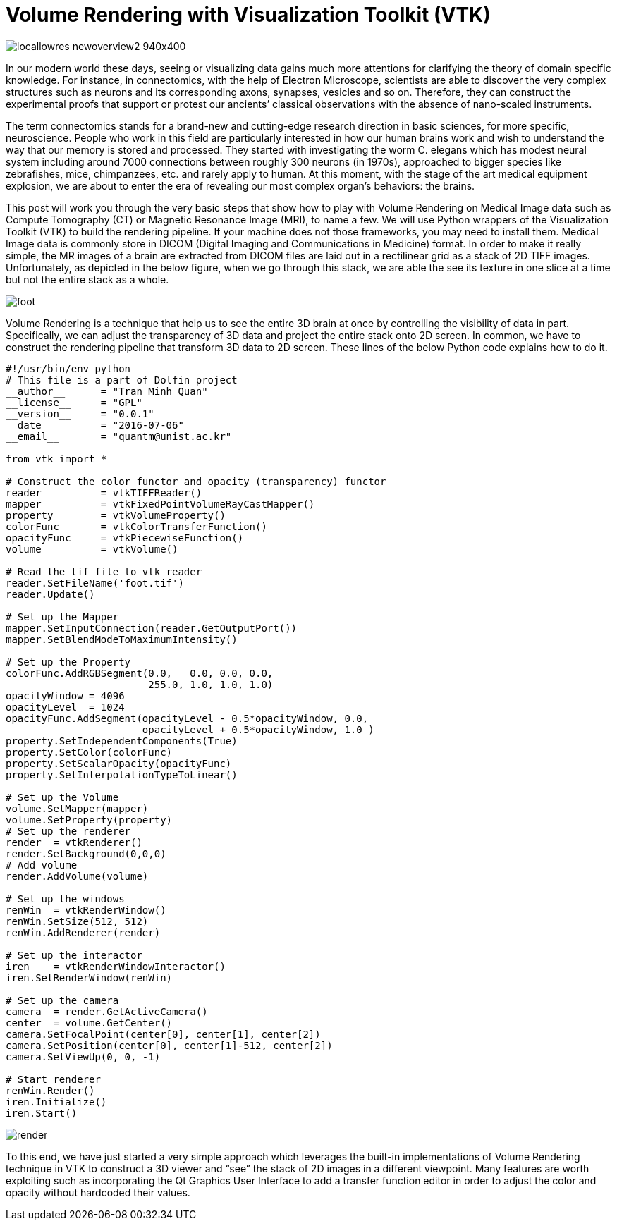 = Volume Rendering with Visualization Toolkit (VTK)

image:http://wireddifferently.org/wp-content/themes/u-design/sliders/cycle/cycle1/images/locallowres_newoverview2_940x400.jpg[]

In our modern world these days, seeing or visualizing data gains much more attentions for clarifying the theory of domain specific knowledge. For instance, in connectomics, with the help of Electron Microscope, scientists are able to discover the very complex structures such as neurons and its corresponding axons, synapses, vesicles and so on. Therefore, they can construct the experimental proofs that support or protest our ancients’ classical observations with the absence of nano-scaled instruments. 

The term connectomics stands for a brand-new and cutting-edge research direction in basic sciences, for more specific, neuroscience. People who work in this field are particularly interested in how our human brains work and wish to understand the way that our memory is stored and processed. They started with investigating the worm C. elegans which has modest neural system including around 7000 connections between roughly 300 neurons (in 1970s), approached to bigger species like zebrafishes, mice, chimpanzees, etc. and rarely apply to human. At this moment, with the stage of the art medical equipment explosion, we are about to enter the era of revealing our most complex organ’s behaviors: the brains. 

This post will work you through the very basic steps that show how to play with Volume Rendering on Medical Image data such as Compute Tomography (CT) or Magnetic Resonance Image (MRI), to name a few. We will use Python wrappers of the Visualization Toolkit (VTK) to build the rendering pipeline. If your machine does not those frameworks, you may need to install them. 
Medical Image data is commonly store in DICOM (Digital Imaging and Communications in Medicine) format. In order to make it really simple, the MR images of a brain are extracted from DICOM files are laid out in a rectilinear grid as a stack of 2D TIFF images. Unfortunately, as depicted in the below figure, when we go through this stack, we are able the see its texture in one slice at a time but not the entire stack as a whole. 

image:https://github.com/tmquan/deepVolumeRendering/blob/master/foot.gif?raw=true[]

Volume Rendering is a technique that help us to see the entire 3D brain at once by controlling the visibility of data in part. Specifically, we can adjust the transparency of 3D data and project the entire stack onto 2D screen. 
In common, we have to construct the rendering pipeline that transform 3D data to 2D screen. These lines of the below Python code explains how to do it. 

```
#!/usr/bin/env python
# This file is a part of Dolfin project
__author__ 	= "Tran Minh Quan"
__license__ 	= "GPL"
__version__ 	= "0.0.1"
__date__	= "2016-07-06"
__email__ 	= "quantm@unist.ac.kr"

from vtk import *

# Construct the color functor and opacity (transparency) functor
reader 		= vtkTIFFReader()
mapper 		= vtkFixedPointVolumeRayCastMapper()
property 	= vtkVolumeProperty()
colorFunc 	= vtkColorTransferFunction()
opacityFunc	= vtkPiecewiseFunction()
volume 		= vtkVolume()

# Read the tif file to vtk reader
reader.SetFileName('foot.tif')
reader.Update()

# Set up the Mapper
mapper.SetInputConnection(reader.GetOutputPort())
mapper.SetBlendModeToMaximumIntensity()

# Set up the Property
colorFunc.AddRGBSegment(0.0,   0.0, 0.0, 0.0, 
			255.0, 1.0, 1.0, 1.0)
opacityWindow = 4096
opacityLevel  = 1024
opacityFunc.AddSegment(opacityLevel - 0.5*opacityWindow, 0.0,
                       opacityLevel + 0.5*opacityWindow, 1.0 )
property.SetIndependentComponents(True)
property.SetColor(colorFunc)
property.SetScalarOpacity(opacityFunc)
property.SetInterpolationTypeToLinear()

# Set up the Volume 
volume.SetMapper(mapper)
volume.SetProperty(property)
# Set up the renderer
render 	= vtkRenderer()
render.SetBackground(0,0,0)
# Add volume
render.AddVolume(volume)

# Set up the windows
renWin	= vtkRenderWindow()
renWin.SetSize(512, 512)
renWin.AddRenderer(render)

# Set up the interactor
iren 	= vtkRenderWindowInteractor()
iren.SetRenderWindow(renWin)

# Set up the camera
camera  = render.GetActiveCamera()
center 	= volume.GetCenter()
camera.SetFocalPoint(center[0], center[1], center[2])
camera.SetPosition(center[0], center[1]-512, center[2])
camera.SetViewUp(0, 0, -1)

# Start renderer
renWin.Render()
iren.Initialize()
iren.Start()
``` 

:asciidoctor-source:
image:https://github.com/tmquan/deepVolumeRendering/blob/master/render.gif?raw=true[]

To this end, we have just started a very simple approach which leverages the built-in implementations of Volume Rendering technique in VTK to construct a 3D viewer and “see” the stack of 2D images in a different viewpoint. Many features are worth exploiting such as incorporating the Qt Graphics User Interface to add a transfer function editor in order to adjust the color and opacity without hardcoded their values. 

